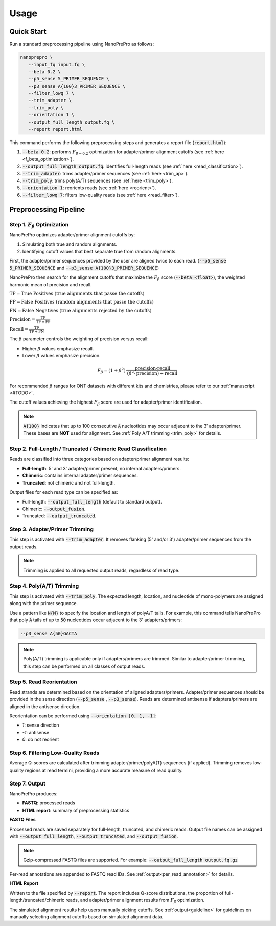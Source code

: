 Usage
=====

Quick Start
-----------

Run a standard preprocessing pipeline using NanoPrePro as follows:

.. code-block:: bash

   nanoprepro \
      --input_fq input.fq \
      --beta 0.2 \
      --p5_sense 5_PRIMER_SEQUENCE \
      --p3_sense A{100}3_PRIMER_SEQUENCE \
      --filter_lowq 7 \
      --trim_adapter \
      --trim_poly \
      --orientation 1 \
      --output_full_length output.fq \
      --report report.html

This command performs the following preprocessing steps and generates a report file (:code:`report.html`):

1. :code:`--beta 0.2`: performs :math:`F_{\beta=0.2}` optimization for adapter/primer alignment cutoffs (see :ref:`here <f_beta_optimization>`).
2. :code:`--output_full_length output.fq`: identifies full-length reads (see :ref:`here <read_classification>`).
3. :code:`--trim_adapter`: trims adapter/primer sequences (see :ref:`here <trim_ap>`).
4. :code:`--trim_poly`: trims poly(A/T) sequences (see :ref:`here <trim_poly>`).
5. :code:`--orientation 1`: reorients reads (see :ref:`here <reorient>`).
6. :code:`--filter_lowq 7`: filters low-quality reads (see :ref:`here <read_filter>`).

Preprocessing Pipeline
----------------------

.. _f_beta_optimization:

Step 1. :math:`F_{\beta}` Optimization
~~~~~~~~~~~~~~~~~~~~~~~~~~~~~~~~~~~~~~

NanoPrePro optimizes adapter/primer alignment cutoffs by:

1. Simulating both true and random alignments.  
2. Identifying cutoff values that best separate true from random alignments.  

First, the adapter/primer sequences provided by the user are aligned twice to each read. 
(:code:`--p5_sense 5_PRIMER_SEQUENCE` and :code:`--p3_sense A{100}3_PRIMER_SEQUENCE`)

NanoPrePro then search for the alignment cutoffs that maximize the :math:`F_{\beta}` score 
(:code:`--beta <float>`), the weighted harmonic mean of precision and recall.

:math:`\mathrm{TP} = \text{True Positives (true alignments that passe the cutoffs)}`

:math:`\mathrm{FP} = \text{False Positives (random alignments that passe the cutoffs)}`

:math:`\mathrm{FN} = \text{False Negatives (true alignments rejected by the cutoffs)}`

:math:`\mathrm{Precision} = \frac{\mathrm{TP}}{\mathrm{TP} + \mathrm{FP}}`

:math:`\mathrm{Recall} = \frac{\mathrm{TP}}{\mathrm{TP} + \mathrm{FN}}`

The :math:`\beta` parameter controls the weighting of precision versus recall:

- Higher :math:`\beta` values emphasize recall.  
- Lower :math:`\beta` values emphasize precision.  

.. math::

   F_{\beta} = (1 + \beta^2) \cdot \frac{\mathrm{precision} \cdot \mathrm{recall}}
   {(\beta^2 \cdot \mathrm{precision}) + \mathrm{recall}}

For recommended :math:`\beta` ranges for ONT datasets with different kits and chemistries,  
please refer to our :ref:`manuscript <#TODO>`.

The cutoff values achieving the highest :math:`F_{\beta}` score are used for adapter/primer identification.

.. note::

   :code:`A{100}` indicates that up to 100 consecutive :code:`A` nucleotides 
   may occur adjacent to the 3′ adapter/primer. These bases are **NOT** used 
   for alignment. See :ref:`Poly A/T trimming <trim_poly>` for details.


.. _read_classification:

Step 2. Full-Length / Truncated / Chimeric Read Classification
~~~~~~~~~~~~~~~~~~~~~~~~~~~~~~~~~~~~~~~~~~~~~~~~~~~~~~~~~~~~~~

Reads are classified into three categories based on adapter/primer alignment results:

- **Full-length**: 5' and 3' adapter/primer present, no internal adapters/primers.  
- **Chimeric**: contains internal adapter/primer sequences.  
- **Truncated**: not chimeric and not full-length.

Output files for each read type can be specified as:

- Full-length: :code:`--output_full_length` (default to standard output).  
- Chimeric: :code:`--output_fusion`.  
- Truncated: :code:`--output_truncated`.

.. _trim_ap:

Step 3. Adapter/Primer Trimming
~~~~~~~~~~~~~~~~~~~~~~~~~~~~~~~

This step is activated with :code:`--trim_adapter`.  
It removes flanking (5' and/or 3') adapter/primer sequences from the output reads.

.. note::

   Trimming is applied to all requested output reads, regardless of read type.

.. _trim_poly:

Step 4. Poly(A/T) Trimming
~~~~~~~~~~~~~~~~~~~~~~~~~~

This step is activated with :code:`--trim_poly`.  
The expected length, location, and nucleotide of mono-polymers are assigned along with the primer sequence.

Use a pattern like :code:`N{M}` to specify the location and length of polyA/T tails. For example, this command tells NanoPrePro that poly :code:`A` tails of up to :code:`50` nucleotides occur adjacent to the 3' adapters/primers:

.. code::

   --p3_sense A{50}GACTA

.. note::

   Poly(A/T) trimming is applicable only if adapters/primers are trimmed. 
   Similar to adapter/primer trimming, this step can be performed on all classes of output reads. 

.. _reorient:

Step 5. Read Reorientation
~~~~~~~~~~~~~~~~~~~~~~~~~~

Read strands are determined based on the orientation of aligned adapters/primers.  
Adapter/primer sequences should be provided in the sense direction (:code:`--p5_sense` , :code:`--p3_sense`).  
Reads are determined antisense if adapters/primers are aligned in the antisense direction.

Reorientation can be performed using :code:`--orientation [0, 1, -1]`:

- `1`: sense direction  
- `-1`: antisense  
- `0`: do not reorient

.. _read_filter:

Step 6. Filtering Low-Quality Reads
~~~~~~~~~~~~~~~~~~~~~~~~~~~~~~~~~~

Average Q-scores are calculated after trimming adapter/primer/polyA(T) sequences (if applied).  
Trimming removes low-quality regions at read termini, providing a more accurate measure of read quality.

Step 7. Output
~~~~~~~~~~~~~~

NanoPrePro produces:

- **FASTQ**: processed reads  
- **HTML report**: summary of preprocessing statistics

**FASTQ Files**  

Processed reads are saved separately for full-length, truncated, and chimeric reads.  
Output file names can be assigned with :code:`--output_full_length`, :code:`--output_truncated`, and :code:`--output_fusion`.

.. note::

   Gzip-compressed FASTQ files are supported. For example:  
   :code:`--output_full_length output.fq.gz`

Per-read annotations are appended to FASTQ read IDs.  
See :ref:`output<per_read_annotation>` for details.

**HTML Report**  

Written to the file specified by :code:`--report`.  
The report includes Q-score distributions, the proportion of full-length/truncated/chimeric reads, and adapter/primer alignment results from :math:`F_{\beta}` optimization.

The simulated alignment results help users manually picking cutoffs. 
See :ref:`output<guideline>` for guidelines on manually selecting alignment cutoffs based on simulated alignment data.
